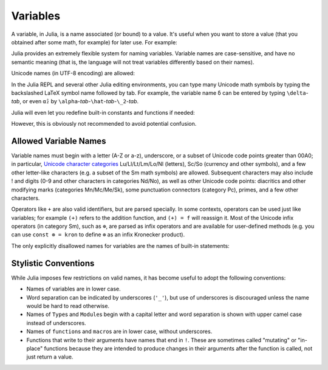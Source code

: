 
***********
 Variables
***********

A variable, in Julia, is a name associated (or bound) to a value. It's useful when you want to store a value (that you obtained after some math, for example) for later use. For example:

.. doctest::

    # Assign the value 10 to the variable x
    julia> x = 10
    10

    # Doing math with x's value
    julia> x + 1
    11

    # Reassign x's value
    julia> x = 1 + 1
    2

    # You can assign values of other types, like strings of text
    julia> x = "Hello World!"
    "Hello World!"

Julia provides an extremely flexible system for naming variables.
Variable names are case-sensitive, and have no semantic meaning (that is,
the language will not treat variables differently based on their names).

.. raw:: latex

    \begin{CJK*}{UTF8}{gbsn}

.. doctest::

    julia> x = 1.0
    1.0

    julia> y = -3
    -3

    julia> Z = "My string"
    "My string"

    julia> customary_phrase = "Hello world!"
    "Hello world!"

    julia> UniversalDeclarationOfHumanRightsStart = "人人生而自由，在尊严和权利上一律平等。"
    "人人生而自由，在尊严和权利上一律平等。"

.. raw:: latex

    \end{CJK*}

Unicode names (in UTF-8 encoding) are allowed:

.. raw:: latex

    \begin{CJK*}{UTF8}{mj}

.. doctest::

    julia> δ = 0.00001
    1.0e-5

    julia> 안녕하세요 = "Hello"
    "Hello"

In the Julia REPL and several other Julia editing environments, you
can type many Unicode math symbols by typing the backslashed LaTeX symbol
name followed by tab.  For example, the variable name ``δ`` can be
entered by typing ``\delta``-*tab*, or even ``α̂₂`` by
``\alpha``-*tab*-``\hat``-*tab*-``\_2``-*tab*.

.. raw:: latex

    \end{CJK*}

Julia will even let you redefine built-in constants and functions if needed:

.. doctest::

    julia> pi
    π = 3.1415926535897...

    julia> pi = 3
    WARNING: imported binding for pi overwritten in module Main
    3

    julia> pi
    3

    julia> sqrt(100)
    10.0

    julia> sqrt = 4
    WARNING: imported binding for sqrt overwritten in module Main
    4

However, this is obviously not recommended to avoid potential confusion.

Allowed Variable Names
======================

Variable names must begin with a letter (A-Z or a-z), underscore, or a
subset of Unicode code points greater than 00A0; in particular, `Unicode character categories`_ Lu/Ll/Lt/Lm/Lo/Nl (letters), Sc/So (currency and
other symbols), and a few other letter-like characters (e.g. a subset
of the Sm math symbols) are allowed. Subsequent characters may also
include ! and digits (0-9 and other characters in categories Nd/No),
as well as other Unicode code points: diacritics and other modifying
marks (categories Mn/Mc/Me/Sk), some punctuation connectors (category
Pc), primes, and a few other characters.

.. _Unicode character categories: http://www.fileformat.info/info/unicode/category/index.htm

Operators like ``+`` are also valid identifiers, but are parsed specially. In
some contexts, operators can be used just like variables; for example
``(+)`` refers to the addition function, and ``(+) = f`` will reassign
it.  Most of the Unicode infix operators (in category Sm),
such as ``⊕``, are parsed as infix operators and are available for
user-defined methods (e.g. you can use ``const ⊗ = kron`` to define
``⊗`` as an infix Kronecker product).

The only explicitly disallowed names for variables are the names of built-in
statements:

.. doctest::

    julia> else = false
    ERROR: syntax: unexpected "else"
     ...

    julia> try = "No"
    ERROR: syntax: unexpected "="
     ...


Stylistic Conventions
=====================

While Julia imposes few restrictions on valid names, it has become useful to
adopt the following conventions:

- Names of variables are in lower case.
- Word separation can be indicated by underscores (``'_'``), but use of
  underscores is discouraged unless the name would be hard to read otherwise.
- Names of ``Type``\ s and ``Module``\ s begin with a capital letter and word separation is
  shown with upper camel case instead of underscores.
- Names of ``function``\ s and ``macro``\s are in lower case, without
  underscores.
- Functions that write to their arguments have names that end in ``!``.
  These are sometimes called "mutating" or "in-place" functions because
  they are intended to produce changes in their arguments after the
  function is called, not just return a value.

